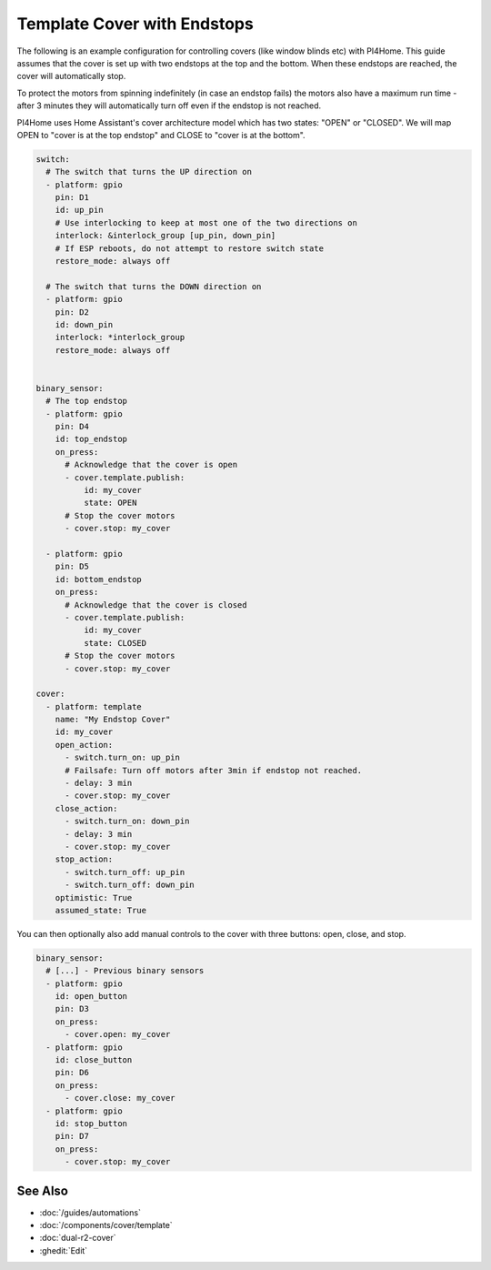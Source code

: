 Template Cover with Endstops
============================

.. seo::
    :description: An example of how to integrate covers with endstops in PI4Home.
    :image: window-open.jpg

The following is an example configuration for controlling covers (like window blinds etc)
with PI4Home. This guide assumes that the cover is set up with two endstops at the top
and the bottom. When these endstops are reached, the cover will automatically stop.

To protect the motors from spinning indefinitely (in case an endstop fails) the motors
also have a maximum run time - after 3 minutes they will automatically turn off even if the
endstop is not reached.

PI4Home uses Home Assistant's cover architecture model which has two states: "OPEN" or
"CLOSED". We will map OPEN to "cover is at the top endstop" and CLOSE to "cover is at the bottom".

.. code-block:: yaml

    switch:
      # The switch that turns the UP direction on
      - platform: gpio
        pin: D1
        id: up_pin
        # Use interlocking to keep at most one of the two directions on
        interlock: &interlock_group [up_pin, down_pin]
        # If ESP reboots, do not attempt to restore switch state
        restore_mode: always off

      # The switch that turns the DOWN direction on
      - platform: gpio
        pin: D2
        id: down_pin
        interlock: *interlock_group
        restore_mode: always off


    binary_sensor:
      # The top endstop
      - platform: gpio
        pin: D4
        id: top_endstop
        on_press:
          # Acknowledge that the cover is open
          - cover.template.publish:
              id: my_cover
              state: OPEN
          # Stop the cover motors
          - cover.stop: my_cover

      - platform: gpio
        pin: D5
        id: bottom_endstop
        on_press:
          # Acknowledge that the cover is closed
          - cover.template.publish:
              id: my_cover
              state: CLOSED
          # Stop the cover motors
          - cover.stop: my_cover

    cover:
      - platform: template
        name: "My Endstop Cover"
        id: my_cover
        open_action:
          - switch.turn_on: up_pin
          # Failsafe: Turn off motors after 3min if endstop not reached.
          - delay: 3 min
          - cover.stop: my_cover
        close_action:
          - switch.turn_on: down_pin
          - delay: 3 min
          - cover.stop: my_cover
        stop_action:
          - switch.turn_off: up_pin
          - switch.turn_off: down_pin
        optimistic: True
        assumed_state: True

You can then optionally also add manual controls to the cover with three buttons:
open, close, and stop.

.. code-block:: yaml

    binary_sensor:
      # [...] - Previous binary sensors
      - platform: gpio
        id: open_button
        pin: D3
        on_press:
          - cover.open: my_cover
      - platform: gpio
        id: close_button
        pin: D6
        on_press:
          - cover.close: my_cover
      - platform: gpio
        id: stop_button
        pin: D7
        on_press:
          - cover.stop: my_cover

See Also
--------

- :doc:`/guides/automations`
- :doc:`/components/cover/template`
- :doc:`dual-r2-cover`
- :ghedit:`Edit`

.. disqus::

